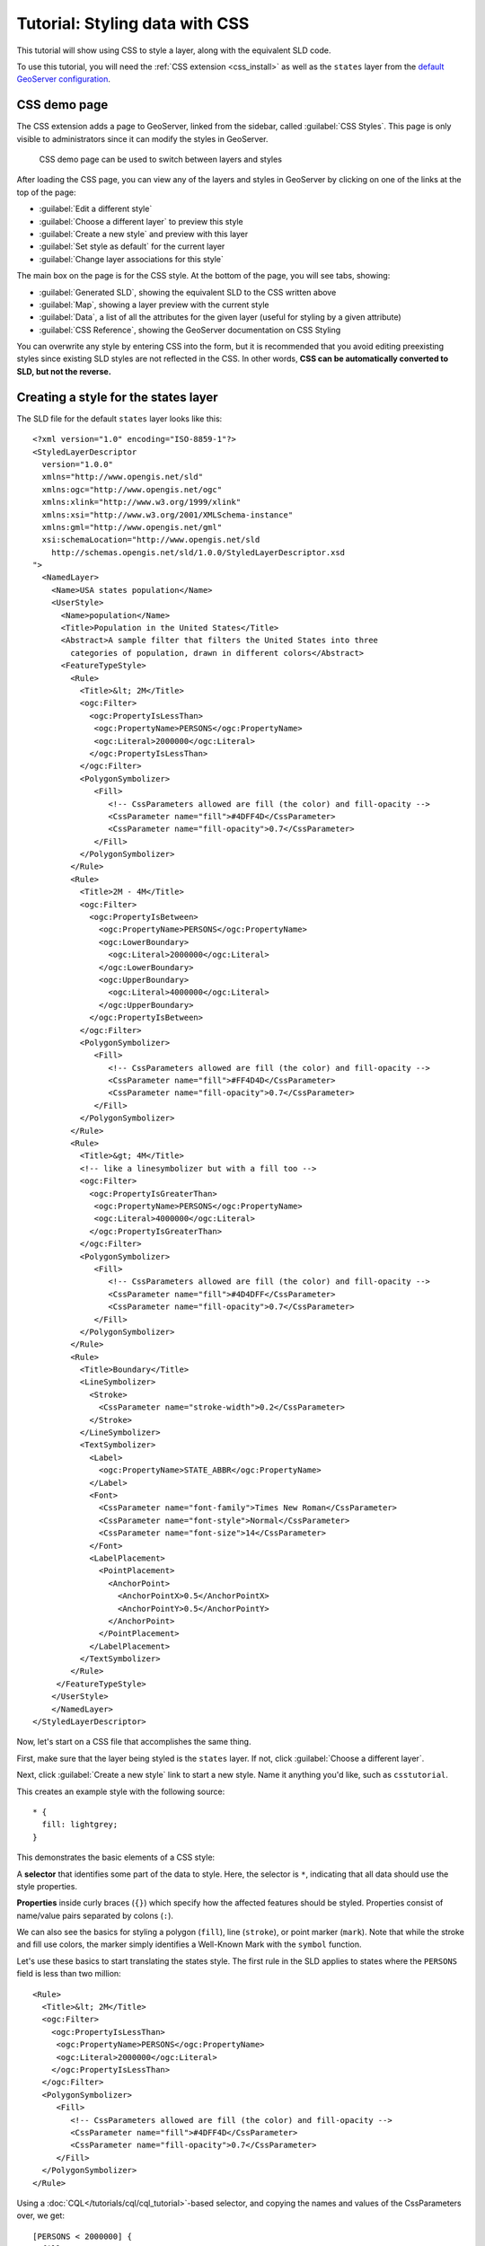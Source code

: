 .. _css_tutorial:

Tutorial: Styling data with CSS
===============================

This tutorial will show using CSS to style a layer, along with the equivalent SLD code.

To use this tutorial, you will need the :ref:`CSS extension <css_install>` as well as the ``states`` layer from the `default GeoServer configuration <https://github.com/geoserver/geoserver/tree/master/data/release/data/shapefiles>`_.

CSS demo page
-------------

The CSS extension adds a page to GeoServer, linked from the sidebar, called :guilabel:`CSS Styles`. This page is only visible to administrators since it can modify the styles in GeoServer. 

.. figure:: images/css_demo_page.png

   CSS demo page can be used to switch between layers and styles

After loading the CSS page, you can view any of the layers and styles in GeoServer by clicking on one of the links at the top of the page:

* :guilabel:`Edit a different style`
* :guilabel:`Choose a different layer` to preview this style
* :guilabel:`Create a new style` and preview with this layer
* :guilabel:`Set style as default` for the current layer
* :guilabel:`Change layer associations for this style`

The main box on the page is for the CSS style. At the bottom of the page, you will see tabs, showing:

* :guilabel:`Generated SLD`, showing the equivalent SLD to the CSS written above
* :guilabel:`Map`, showing a layer preview with the current style
* :guilabel:`Data`, a list of all the attributes for the given layer (useful for styling by a given attribute)
* :guilabel:`CSS Reference`, showing the GeoServer documentation on CSS Styling

You can overwrite any style by entering CSS into the form, but it is recommended that you avoid editing preexisting styles since existing SLD styles are not reflected in the CSS. In other words, **CSS can be automatically converted to SLD, but not the reverse.**

Creating a style for the states layer
-------------------------------------

.. highlight:: xml

The SLD file for the default ``states`` layer looks like this::

    <?xml version="1.0" encoding="ISO-8859-1"?>
    <StyledLayerDescriptor
      version="1.0.0"
      xmlns="http://www.opengis.net/sld" 
      xmlns:ogc="http://www.opengis.net/ogc"
      xmlns:xlink="http://www.w3.org/1999/xlink"
      xmlns:xsi="http://www.w3.org/2001/XMLSchema-instance"
      xmlns:gml="http://www.opengis.net/gml"
      xsi:schemaLocation="http://www.opengis.net/sld
        http://schemas.opengis.net/sld/1.0.0/StyledLayerDescriptor.xsd
    ">
      <NamedLayer>
        <Name>USA states population</Name>
        <UserStyle>
          <Name>population</Name>
          <Title>Population in the United States</Title>
          <Abstract>A sample filter that filters the United States into three
            categories of population, drawn in different colors</Abstract>
          <FeatureTypeStyle>
            <Rule>
              <Title>&lt; 2M</Title>
              <ogc:Filter>
                <ogc:PropertyIsLessThan>
                 <ogc:PropertyName>PERSONS</ogc:PropertyName>
                 <ogc:Literal>2000000</ogc:Literal>
                </ogc:PropertyIsLessThan>
              </ogc:Filter>
              <PolygonSymbolizer>
                 <Fill>
                    <!-- CssParameters allowed are fill (the color) and fill-opacity -->
                    <CssParameter name="fill">#4DFF4D</CssParameter>
                    <CssParameter name="fill-opacity">0.7</CssParameter>
                 </Fill>     
              </PolygonSymbolizer>
            </Rule>
            <Rule>
              <Title>2M - 4M</Title>
              <ogc:Filter>
                <ogc:PropertyIsBetween>
                  <ogc:PropertyName>PERSONS</ogc:PropertyName>
                  <ogc:LowerBoundary>
                    <ogc:Literal>2000000</ogc:Literal>
                  </ogc:LowerBoundary>
                  <ogc:UpperBoundary>
                    <ogc:Literal>4000000</ogc:Literal>
                  </ogc:UpperBoundary>
                </ogc:PropertyIsBetween>
              </ogc:Filter>
              <PolygonSymbolizer>
                 <Fill>
                    <!-- CssParameters allowed are fill (the color) and fill-opacity -->
                    <CssParameter name="fill">#FF4D4D</CssParameter>
                    <CssParameter name="fill-opacity">0.7</CssParameter>
                 </Fill>     
              </PolygonSymbolizer>
            </Rule>
            <Rule>
              <Title>&gt; 4M</Title>
              <!-- like a linesymbolizer but with a fill too -->
              <ogc:Filter>
                <ogc:PropertyIsGreaterThan>
                 <ogc:PropertyName>PERSONS</ogc:PropertyName>
                 <ogc:Literal>4000000</ogc:Literal>
                </ogc:PropertyIsGreaterThan>
              </ogc:Filter>
              <PolygonSymbolizer>
                 <Fill>
                    <!-- CssParameters allowed are fill (the color) and fill-opacity -->
                    <CssParameter name="fill">#4D4DFF</CssParameter>
                    <CssParameter name="fill-opacity">0.7</CssParameter>
                 </Fill>     
              </PolygonSymbolizer>
            </Rule>
            <Rule>
              <Title>Boundary</Title>
              <LineSymbolizer>
                <Stroke>
                  <CssParameter name="stroke-width">0.2</CssParameter>
                </Stroke>
              </LineSymbolizer>
              <TextSymbolizer>
                <Label>
                  <ogc:PropertyName>STATE_ABBR</ogc:PropertyName>
                </Label>
                <Font>
                  <CssParameter name="font-family">Times New Roman</CssParameter>
                  <CssParameter name="font-style">Normal</CssParameter>
                  <CssParameter name="font-size">14</CssParameter>
                </Font>
                <LabelPlacement>
                  <PointPlacement>
                    <AnchorPoint>
                      <AnchorPointX>0.5</AnchorPointX>
                      <AnchorPointY>0.5</AnchorPointY>
                    </AnchorPoint>
                  </PointPlacement>
                </LabelPlacement>
              </TextSymbolizer>
            </Rule>
         </FeatureTypeStyle>
        </UserStyle>
        </NamedLayer>
    </StyledLayerDescriptor>

Now, let's start on a CSS file that accomplishes the same thing. 

First, make sure that the layer being styled is the ``states`` layer. If not, click :guilabel:`Choose a different layer`.

Next, click :guilabel:`Create a new style` link to start a new style. Name it anything you'd like, such as ``csstutorial``.

.. highlight:: css

This creates an example style with the following source::

    * {
      fill: lightgrey;
    }

This demonstrates the basic elements of a CSS style:

A **selector** that identifies some part of the data to style. Here, the selector is ``*``, indicating that all data should use the style properties.

**Properties** inside curly braces (``{}``) which specify how the affected features should be styled. Properties consist of name/value pairs separated by colons (``:``).

We can also see the basics for styling a polygon (``fill``), line (``stroke``), or point marker (``mark``). Note that while the stroke and fill use colors, the marker
simply identifies a Well-Known Mark with the ``symbol`` function.

.. seealso:: 

    The :ref:`css_filters` and :ref:`css_properties` pages provide more information about the options available in CSS styles.

.. highlight:: xml

Let's use these basics to start translating the states style. The first rule in the SLD applies to states where the ``PERSONS`` field is less than two million::

    <Rule>
      <Title>&lt; 2M</Title>
      <ogc:Filter>
        <ogc:PropertyIsLessThan>
         <ogc:PropertyName>PERSONS</ogc:PropertyName>
         <ogc:Literal>2000000</ogc:Literal>
        </ogc:PropertyIsLessThan>
      </ogc:Filter>
      <PolygonSymbolizer>
         <Fill>
            <!-- CssParameters allowed are fill (the color) and fill-opacity -->
            <CssParameter name="fill">#4DFF4D</CssParameter>
            <CssParameter name="fill-opacity">0.7</CssParameter>
         </Fill>     
      </PolygonSymbolizer>
    </Rule>

.. highlight:: css

Using a :doc:`CQL</tutorials/cql/cql_tutorial>`-based selector, and copying the names and values of the CssParameters over, we get::

    [PERSONS < 2000000] {
      fill: #4DFF4D;
      fill-opacity: 0.7;
    }

.. highlight:: xml

For the second style, we have a ``PropertyIsBetween`` filter, which doesn't directly translate to CSS::

    <Rule>
      <Title>2M - 4M</Title>
      <ogc:Filter>
        <ogc:PropertyIsBetween>
          <ogc:PropertyName>PERSONS</ogc:PropertyName>
          <ogc:LowerBoundary>
            <ogc:Literal>2000000</ogc:Literal>
          </ogc:LowerBoundary>
          <ogc:UpperBoundary>
            <ogc:Literal>4000000</ogc:Literal>
          </ogc:UpperBoundary>
        </ogc:PropertyIsBetween>
      </ogc:Filter>
      <PolygonSymbolizer>
         <Fill>
            <!-- CssParameters allowed are fill (the color) and fill-opacity -->
            <CssParameter name="fill">#FF4D4D</CssParameter>
            <CssParameter name="fill-opacity">0.7</CssParameter>
         </Fill>     
      </PolygonSymbolizer>
    </Rule>

.. highlight:: css

However, ``PropertyIsBetween`` can easily be replaced by a combination of two comparison selectors. In CSS, you can apply multiple selectors to a rule by simply placing them one after the other. Selectors separated by only whitespace must all be satisfied for a style to apply. Multiple such groups can be attached to a rule by separating them with commas (``,``). If a feature matches any of the comma-separated groups for a rule then that style is applied. Thus, the CSS equivalent of the second rule is::

    [PERSONS >= 2000000] [PERSONS < 4000000] {
      fill: #FF4D4D;
      fill-opacity: 0.7;
    }

The third rule can be handled in much the same manner as the first::

    [PERSONS >= 4000000] {
      fill: #4D4DFF;
      fill-opacity: 0.7;
    }

.. highlight:: xml

The fourth and final rule is a bit different. It applies a label and outline to all the states::

    <Rule>
      <Title>Boundary</Title>
      <LineSymbolizer>
        <Stroke>
          <CssParameter name="stroke-width">0.2</CssParameter>
        </Stroke>
      </LineSymbolizer>
      <TextSymbolizer>
        <Label>
          <ogc:PropertyName>STATE_ABBR</ogc:PropertyName>
        </Label>
        <Font>
          <CssParameter name="font-family">Times New Roman</CssParameter>
          <CssParameter name="font-style">Normal</CssParameter>
          <CssParameter name="font-size">14</CssParameter>
        </Font>
        <LabelPlacement>
          <PointPlacement>
            <AnchorPoint>
              <AnchorPointX>0.5</AnchorPointX>
              <AnchorPointY>0.5</AnchorPointY>
            </AnchorPoint>
          </PointPlacement>
        </LabelPlacement>
      </TextSymbolizer>
    </Rule>

.. highlight:: css

This introduces the idea of rendering an extracted value (``STATE_ABBR``) directly into the map, unlike all of the rules thus far. For this, you can use a CQL expression wrapped in square braces (``[]``) as the value of a CSS property. It is also necessary to surround values containing whitespace, such as ``Times New Roman``, with single- or double-quotes (``"``, ``'``). With these details in mind, let's write the rule::

    * {
      stroke-width: 0.2;
      label: [STATE_ABBR];
      label-anchor: 0.5 0.5;
      font-family: "Times New Roman";
      font-fill: black;
      font-style: normal;
      font-size: 14;
    }

Putting it all together, you should now have a style that looks like::

    [PERSONS < 2000000] {
      fill: #4DFF4D;
      fill-opacity: 0.7;
    }
    
    [PERSONS >= 2000000] [PERSONS < 4000000] {
      fill: #FF4D4D;
      fill-opacity: 0.7;
    }
    
    [PERSONS >= 4000000] {
      fill: #4D4DFF;
      fill-opacity: 0.7;
    }

    * {
      stroke-width: 0.2;
      label: [STATE_ABBR];
      label-anchor: 0.5 0.5;
      font-family: "Times New Roman";
      font-fill: black;
      font-style: normal;
      font-size: 14;
    }

Click the :guilabel:`Submit` button at the bottom of the form to save your changes. Then click the :guilabel:`Map` tab to see your style applied to the layer.

.. figure:: images/tutorial_noborder.png

   CSS style applied to the ``states`` layer

You will see that the borders are missing! In the GeoServer CSS module, each type of symbolizer has a "key" property which controls whether it is applied. Without these "key" properties, subordinate properties are ignored. These "key" properties are:

* **fill**, which controls whether or not Polygon fills are applied. This specified the color or graphic to use for the fill.
* **stroke**, which controls whether or not Line and Polygon outline strokes are applied. This specifies the color (or graphic fill) of the stroke.
* **mark**, which controls whether or not point markers are drawn. This identifies a Well-Known Mark or image URL to use.
* **label**, which controls whether or not to draw labels on the map. This identifies the text to use for labeling the map, usually as a CQL expression. 
* **halo-radius**, which controls whether or not to draw a halo around labels. This specifies how large such halos should be.

.. seealso:: 

    The :ref:`css_properties` page for information about the other properties.

Since we don't specify a ``stroke`` color, no stroke is applied. Let's add it, replacing the final rule so that it will now look like this::

    * {
      stroke: black;
      stroke-width: 0.2;
      label: [STATE_ABBR];
      label-anchor: 0.5 0.5;
      font-family: "Times New Roman";
      font-fill: black;
      font-style: normal;
      font-size: 14;
    }

.. figure:: images/tutorial_border.png

   Border added to style

Refining the style
------------------

Removing duplicated properties
^^^^^^^^^^^^^^^^^^^^^^^^^^^^^^

The style that we have right now is only 23 lines, a nice improvement over the 103 lines of XML that we started with. However, we are still repeating the ``fill-opacity`` attribute everywhere.

We can move it into the ``*`` rule and have it applied everywhere. This works because the GeoServer CSS module emulates *cascading*: While SLD uses a "painter's model" where each rule is processed independently, a cascading style allows you to provide general style properties and override only specific properties for particular features.

This brings the style down to only 21 lines::

    [PERSONS < 2000000] {
      fill: #4DFF4D;
    }
    
    [PERSONS > 2000000] [PERSONS < 4000000] {
      fill: #FF4D4D;
    }
    
    [PERSONS > 4000000] {
      fill: #4D4DFF;
    }

    * {
      fill-opacity: 0.7;
      stroke-width: 0.2;
      label: [STATE_ABBR];
      label-anchor: 0.5 0.5;
      font-family: "Times New Roman";
      font-fill: black;
      font-style: normal;
      font-size: 14;
    }

Scale-dependent styles
^^^^^^^^^^^^^^^^^^^^^^

The labels for this style are nice, but at lower zoom levels they seem a little crowded. We can easily move the labels to a rule that doesn't activate until the scale denominator is below 2000000. We do want to keep the stroke and fill-opacity at all zoom levels, so we can separate them from the label properties.

Keep the following properties in the main (``*``) rule::

    * {
      fill-opacity: 0.7;
      stroke-width: 0.2;
    }

Remove all the rest, moving them into a new rule::

    [@scale < 20000000] {
      label: [STATE_ABBR];
      label-anchor: 0.5 0.5;
      font-family: "Times New Roman";
      font-fill: black;
      font-style: normal;
      font-size: 14;
    }

Setting titles for the legend
^^^^^^^^^^^^^^^^^^^^^^^^^^^^^

So far, we haven't set titles for any of the style rules. This doesn't really cause any problems while viewing maps, but GeoServer uses the title in auto-generating legend graphics. Without the titles, GeoServer falls back on the names, which in the CSS module are generated from the filters for each rule. Titles are not normally a part of CSS, so GeoServer looks for them in specially formatted comments before each rule. We can add titles like this::

    /* @title Population < 2M */
    [PERSONS < 2000000] {
    
      ...

    /* @title 2M < Population < 4M */
    [PERSONS > 2000000] [PERSONS < 4000000] {

      ...
    
    /* @title Population > 4M */
    [PERSONS > 4000000] {

      ...


    /* @title Boundaries */
    * {

      ...

Because of the way that CSS is translated to SLD, each SLD rule is a combination of several CSS rules. This is handled by combining the titles with the word "with". If the title is omitted for a rule, then it is simply not included in the SLD output.

The final CSS should looks like this::

    /* @title Population < 2M */
    [PERSONS < 2000000] {
      fill: #4DFF4D;
      fill-opacity: 0.7;
    }
    
    /* @title 2M < Population < 4M */
    [PERSONS >= 2000000] [PERSONS < 4000000] {
      fill: #FF4D4D;
      fill-opacity: 0.7;
    }
    
    /* @title Population > 4M */
    [PERSONS >= 4000000] {
      fill: #4D4DFF;
      fill-opacity: 0.7;
    }
    
    
    /* @title Boundaries */
    * {
      stroke: black;
      stroke-width: 0.2;
      fill-opacity: 0.7;
    }
    
    [@scale < 20000000] {
      label: [STATE_ABBR];
      label-anchor: 0.5 0.5;
      font-family: "Times New Roman";
      font-fill: black;
      font-style: normal;
      font-size: 14;
    }

.. figure:: images/tutorial_finalstyle.png

   Final style with rule names

Applying rule nesting
^^^^^^^^^^^^^^^^^^^^^

As a final variation, the style can be made more compact by leveraging rule nesting::

  * {
    stroke: black;
    stroke-width: 0.2;
    fill-opacity: 0.7;
  
    /* @title Population < 2M */
    [PERSONS < 2000000] {
      fill: #4DFF4D;
    };
    /* @title 2M < Population < 4M */
    [PERSONS >= 2000000] [PERSONS < 4000000] {
      fill: #FF4D4D;
    };
    /* @title Population > 4M */
    [PERSONS >= 4000000] {
      fill: #4D4DFF;
    };
    
    /* Labelling */
    [@scale < 20000000] {
      label: [STATE_ABBR];
      label-anchor: 0.5 0.5;
      font-family: "Times New Roman";
      font-fill: black;
      font-style: normal;
      font-size: 14;
    }   
  }

CSS Workshop
^^^^^^^^^^^^

For more details, visit the next section, the `CSS workshop <../workshop/index.html>`_. This workshop has been used in the past for classroom settings to teach the CSS extension and has been ported to the user documentation.